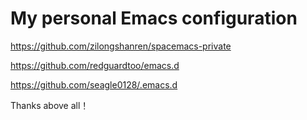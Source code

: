 * My personal Emacs configuration

  https://github.com/zilongshanren/spacemacs-private 

  https://github.com/redguardtoo/emacs.d 

  https://github.com/seagle0128/.emacs.d

Thanks above all！